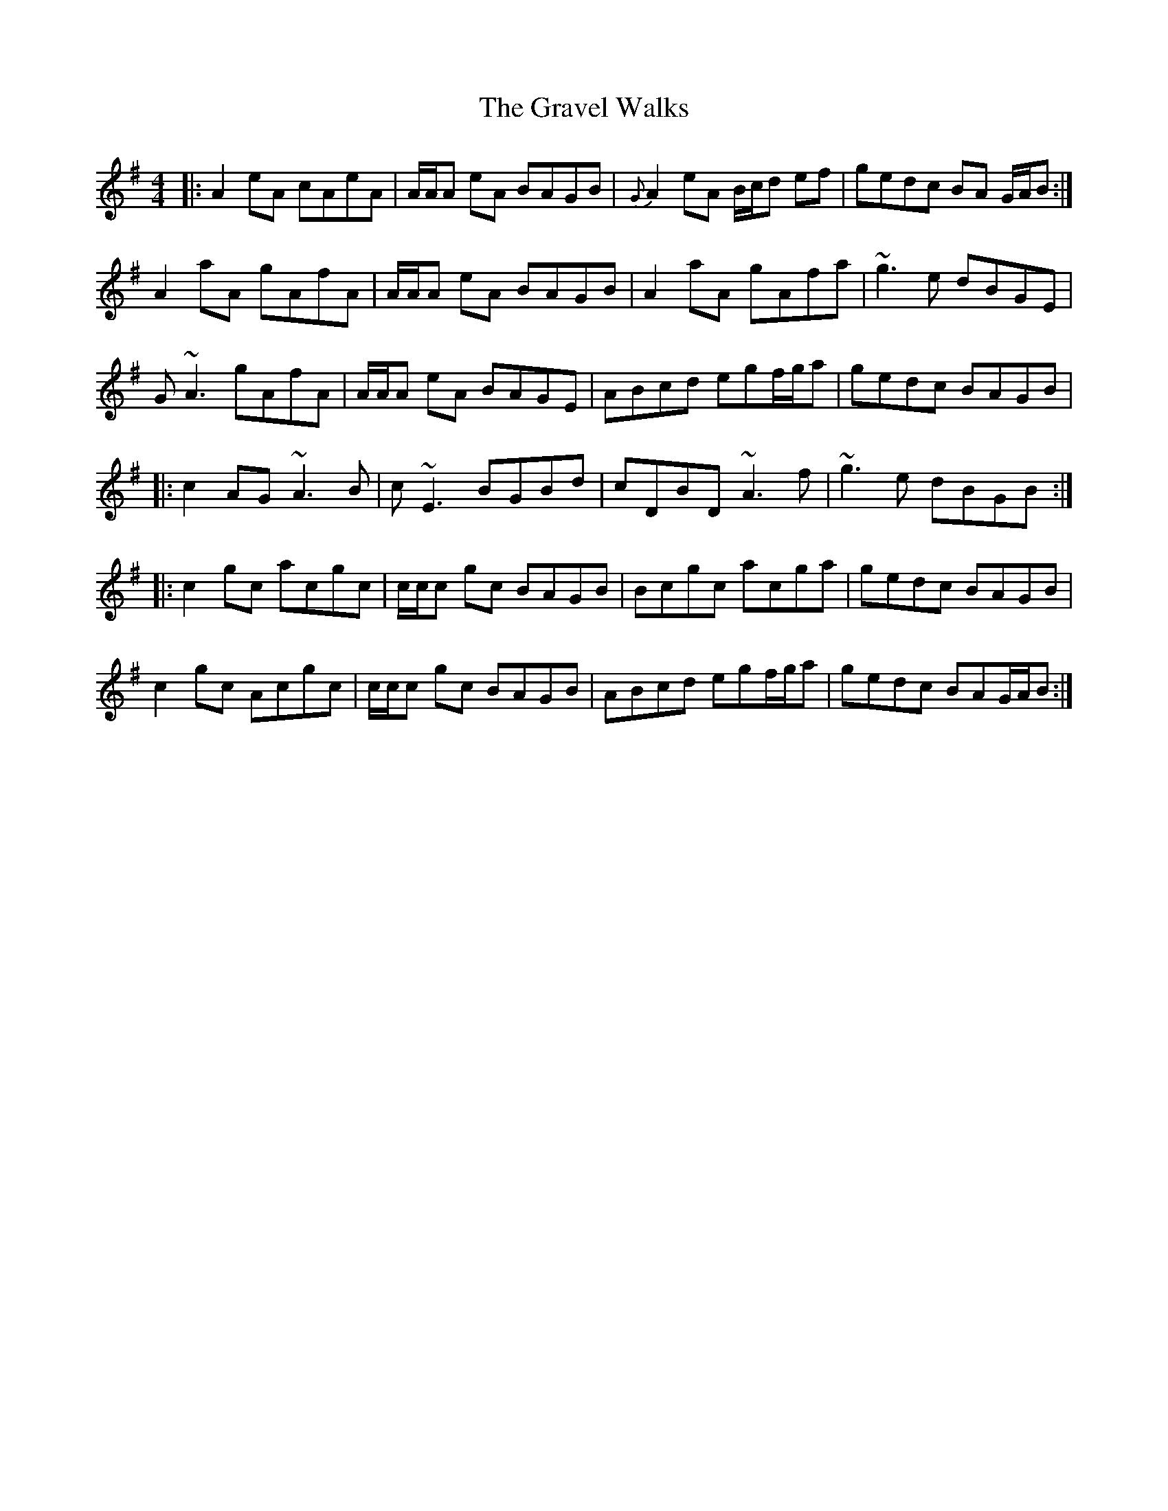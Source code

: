 X: 15992
T: Gravel Walks, The
R: reel
M: 4/4
K: Adorian
|:A2eA cAeA|A/A/A eA BAGB|{G}A2 eA B/c/d ef|gedc BA G/A/B:|
A2aA gAfA|A/A/A eA BAGB|A2aA gAfa|~g3e dBGE|
G~A3 gAfA|A/A/A eA BAGE|ABcd egf/g/a|gedc BAGB|
|:c2AG ~A3B|c~E3 BGBd|cDBD ~A3f|~g3e dBGB:|
|:c2gc acgc|c/c/c gc BAGB|Bcgc acga|gedc BAGB|
c2gc Acgc|c/c/c gc BAGB|ABcd egf/g/a|gedc BAG/A/B:|

